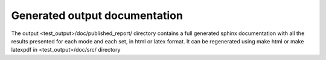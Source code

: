 Generated output documentation
==============================

The output <test_output>/doc/published_report/ directory contains a full generated sphinx documentation with all the results presented
for each mode and each set, in html or latex format.
It can be regenerated using make html or make latexpdf in <test_output>/doc/src/ directory